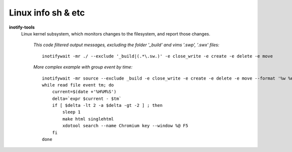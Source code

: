 Linux info sh & etc
===================

**inotify-tools** 
    Linux kernel subsystem, which monitors changes to the filesystem, and report those changes.

        *This code filtered output messages, excluding the folder '_build' and vims '.swp', '.swx' files:*
        ::

            inotifywait -mr ./ --exclude '_build|(.*\.sw.)' -e close_write -e create -e delete -e move
        
        *More complex example with group event by time:*

        ::

            inotifywait -mr source --exclude _build -e close_write -e create -e delete -e move --format '%w %e %T' --timefmt '%H%M%S' |
            while read file event tm; do
                current=$(date +'%H%M%S')
                delta=`expr $current - $tm`
                if [ $delta -lt 2 -a $delta -gt -2 ] ; then
                    sleep 1
                    make html singlehtml
                    xdotool search --name Chromium key --window %@ F5
                fi
            done

.. **util**
..     descr
.. 
..         *example*
..         ::
.. 
..             utiluse
